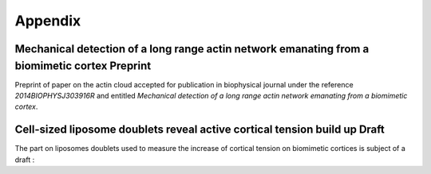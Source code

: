 
Appendix
########
.. 1

.. .. figure:: /figs/scatter_matrix.png
..     :width: 100%
.. 
..     Scatter matrix showing the relation between all parameter of the bead
..     approach experiment as scatter plot. 


Mechanical detection of a long range actin network emanating from a biomimetic cortex Preprint
**********************************************************************************************
.. 2


Preprint of paper on the actin cloud accepted for publication in biophysical
journal under the reference `2014BIOPHYSJ303916R` and entitled `Mechanical
detection of a long range actin network emanating from a biomimetic cortex`.

.. raw:: latex

    \includepdf[page={1-13}]{actin_cloud_bpj_final_submission.pdf}
    \includepdf[page={1-6}]{supplemental.pdf}

.. only:: html

    You can download these file as PDF for reading.
    
        - :download:`Article Preprint <figs/actin_cloud_bpj_final_submission.pdf>`.
        - :download:`Supplementary information <figs/supplemental.pdf>`.



Cell-sized liposome doublets reveal active cortical tension build up Draft
**************************************************************************
.. 2

The part on liposomes doublets used to measure the increase of cortical tension
on biomimetic cortices is subject of a draft :



.. raw:: latex

    \includepdf[page={1-20}]
    {14_07_15CellSized_Liposome_doublet_reveal_cortical_tension_Manuscript_TB_JL.pdf}

.. only:: html

    You can download this file as PDF for reading.
    
        - :download:`Article Draft <figs/14_07_15CellSized_Liposome_doublet_reveal_cortical_tension_Manuscript_TB_JL.pdf>`.

    





